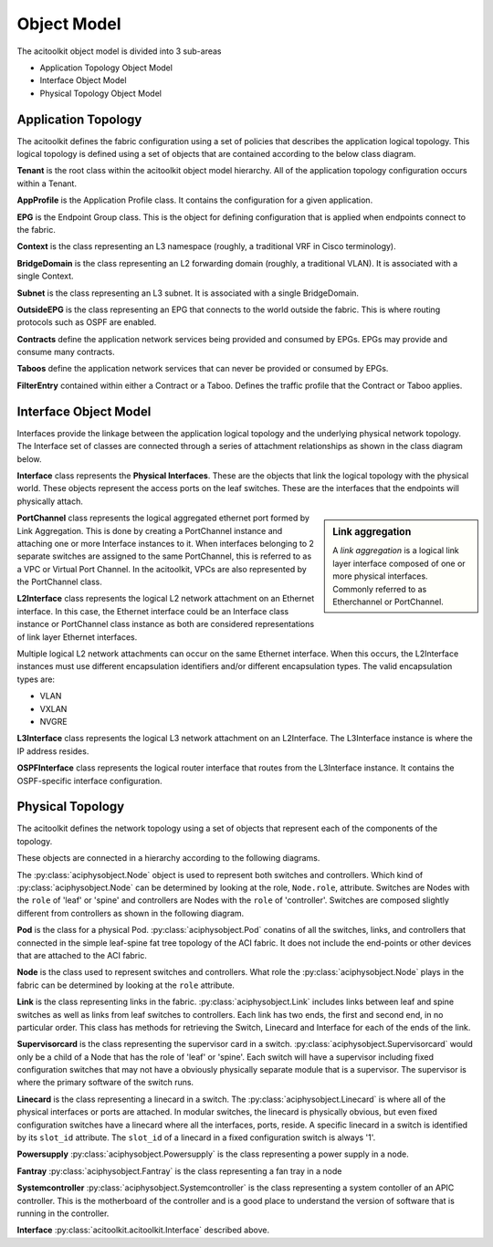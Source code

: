 Object Model
============

The acitoolkit object model is divided into 3 sub-areas

* Application Topology Object Model
* Interface Object Model
* Physical Topology Object Model

Application Topology
--------------------
The acitoolkit defines the fabric configuration using a set of
policies that describes the application logical topology.  This
logical topology is defined using a set of objects that are contained
according to the below class diagram.

.. image:: apptopo.png
	   
**Tenant** is the root class within the acitoolkit object model
hierarchy.  All of the application topology configuration occurs
within a Tenant.

**AppProfile** is the Application Profile class.  It contains the
configuration for a given application.

**EPG** is the Endpoint Group class.  This is the object for
defining configuration that is applied when endpoints connect to the
fabric.

**Context** is the class representing an L3 namespace (roughly, a
traditional VRF in Cisco terminology).

**BridgeDomain** is the class representing an L2 forwarding domain
(roughly, a traditional VLAN).  It is associated with a single
Context.

**Subnet** is the class representing an L3 subnet.  It is associated
with a single BridgeDomain.

**OutsideEPG** is the class representing an EPG that connects to the
world outside the fabric.  This is where routing protocols such as
OSPF are enabled.

**Contracts** define the application network services being provided
and consumed by EPGs.  EPGs may provide and consume many contracts.

**Taboos** define the application network services that can never be
provided or consumed by EPGs.

**FilterEntry** contained within either a Contract or a Taboo.
Defines the traffic profile that the Contract or Taboo applies.

Interface Object Model
----------------------
Interfaces provide the linkage between the application logical
topology and the underlying physical network topology.  The Interface
set of classes are connected through a series of attachment
relationships as shown in the class diagram below.

.. image:: interfacemodel.png

**Interface** class represents the **Physical Interfaces**.  These are the
objects that link the logical topology with the physical world.  These
objects represent the access ports on the leaf switches.  These are
the interfaces that the endpoints will physically attach.

.. sidebar:: Link aggregation

   A `link aggregation` is a logical link layer interface composed of
   one or more physical interfaces. Commonly referred to as
   Etherchannel or PortChannel.
   

**PortChannel** class represents the logical aggregated ethernet port
formed by Link Aggregation.  This is done by creating a PortChannel
instance and attaching one or more Interface instances to it.  When
interfaces belonging to 2 separate switches are assigned to the same
PortChannel, this is referred to as a VPC or Virtual Port Channel. In
the acitoolkit, VPCs are also represented by the PortChannel class.

**L2Interface** class represents the logical L2 network attachment on
an Ethernet interface.  In this case, the Ethernet interface could be
an Interface class instance or PortChannel class instance as both are
considered representations of link layer Ethernet interfaces.

Multiple logical L2 network attachments can occur on the same Ethernet
interface.  When this occurs, the L2Interface instances must use
different encapsulation identifiers and/or different encapsulation
types.  The valid encapsulation types are:

* VLAN
* VXLAN
* NVGRE

**L3Interface** class represents the logical L3 network attachment on
an L2Interface.  The L3Interface instance is where the IP address
resides.

**OSPFInterface** class represents the logical router interface that
routes from the L3Interface instance.  It contains the OSPF-specific
interface configuration.

Physical Topology
-----------------
The acitoolkit defines the network topology using a set of
objects that represent each of the components of the topology. 

These objects are connected in a hierarchy according to the following diagrams.

.. image:: objectModelTop.png

The :py:class:`aciphysobject.Node` object is used to represent both switches and controllers.
Which kind of :py:class:`aciphysobject.Node` can be determined by
looking at the role, ``Node.role``,
attribute.  Switches are Nodes with the ``role`` of 'leaf' or 'spine'
and controllers are Nodes with the ``role`` of 'controller'.  Switches
are composed slightly different from controllers as shown in the
following diagram.

.. image:: objectModelSwitch.png

.. image:: objectModelController.png

	   
**Pod** is the class for a physical Pod.  :py:class:`aciphysobject.Pod` conatins of all the
switches, links, and controllers that connected in the simple leaf-spine
fat tree topology of the ACI fabric.  It does not include the
end-points or other devices that are attached to the ACI fabric.

**Node** is the class used to represent switches and controllers.
What role the :py:class:`aciphysobject.Node` plays in the fabric can be determined by looking at
the ``role`` attribute.

**Link** is the class representing links in the fabric.  :py:class:`aciphysobject.Link` includes
links between leaf and spine switches as well as links from leaf
switches to controllers.  Each link has two ends, the first and second
end, in no particular order.  This class has methods for retrieving
the Switch, Linecard and Interface for each of the ends of the link.

**Supervisorcard** is the class representing the supervisor card in a
switch.  :py:class:`aciphysobject.Supervisorcard` would only be a child of a Node that has the role of
'leaf' or 'spine'.  Each switch will have a supervisor including fixed
configuration switches that may not have a obviously physically
separate module that is a supervisor.  The supervisor is where the
primary software of the switch runs.

**Linecard** is the class representing a linecard in a switch.  The
:py:class:`aciphysobject.Linecard` is where all of the physical interfaces or ports are
attached.  In modular switches, the linecard is physically obvious,
but even fixed configuration switches have a linecard where all the interfaces,
ports, reside.  A specific linecard in a switch is identified by its
``slot_id`` attribute.  The ``slot_id`` of a linecard in a fixed configuration
switch is always '1'.

**Powersupply** :py:class:`aciphysobject.Powersupply` is the class representing a power supply in a node.

**Fantray** :py:class:`aciphysobject.Fantray` is the class representing a fan tray in a node

**Systemcontroller** :py:class:`aciphysobject.Systemcontroller` is the class representing a system contoller of
an APIC controller.  This is the motherboard of the controller and is
a good place to understand the version of software that is running in
the controller.

**Interface** :py:class:`acitoolkit.acitoolkit.Interface` described above.


